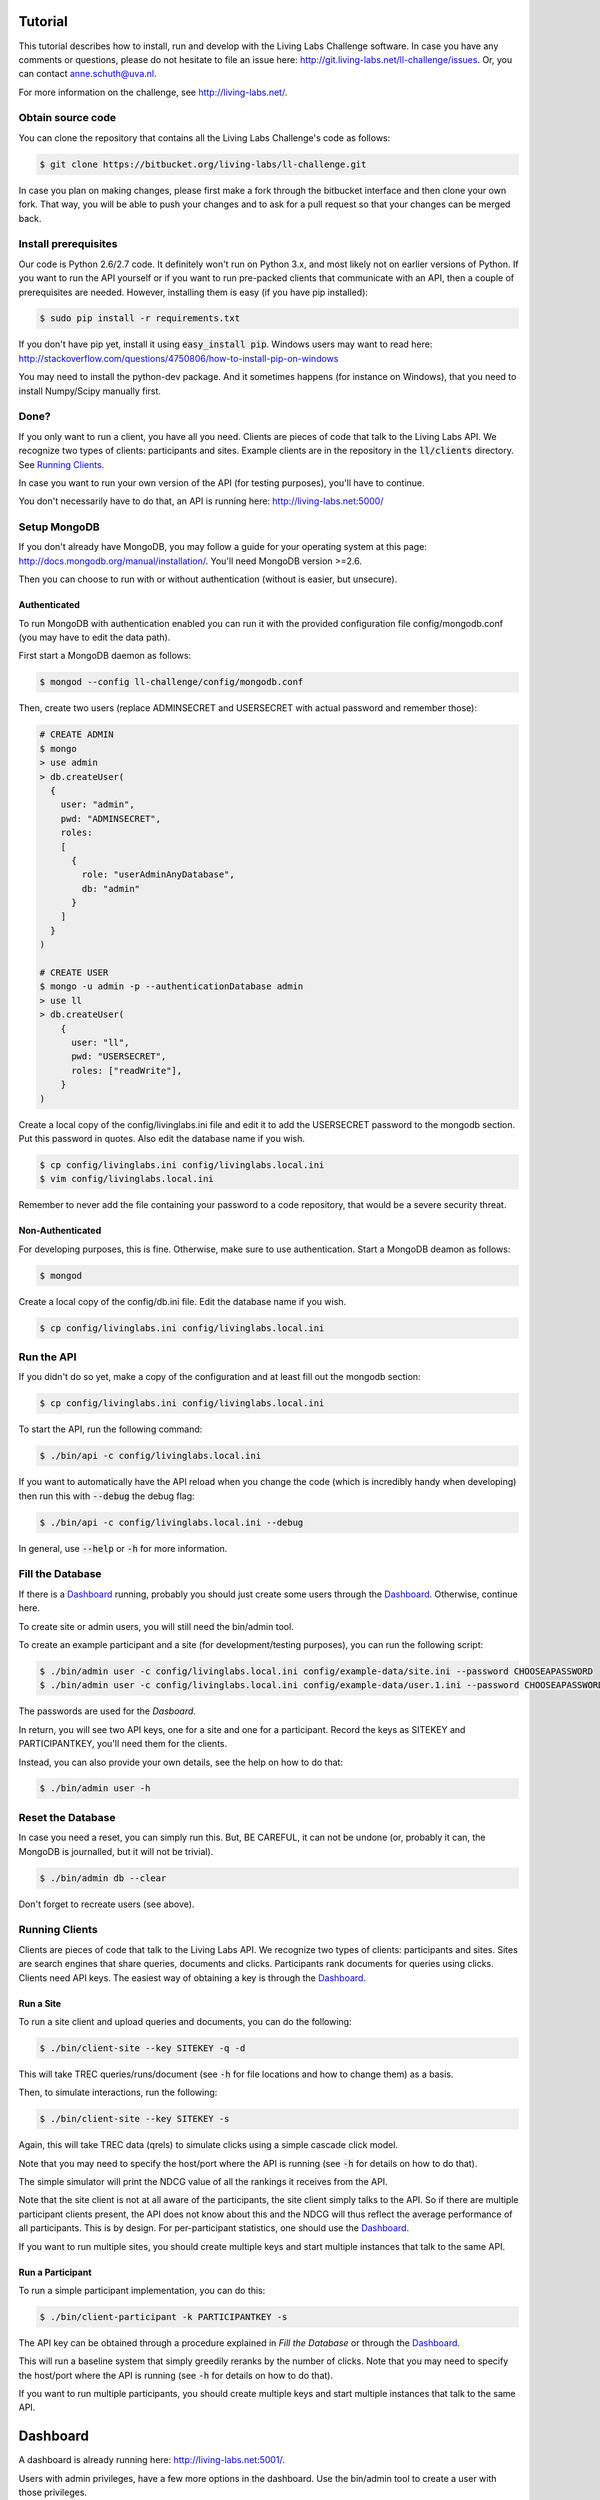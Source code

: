 Tutorial
========


This tutorial describes how to install, run and develop with the Living Labs
Challenge software. In case you have any comments or questions, please do not
hesitate to file an issue here: http://git.living-labs.net/ll-challenge/issues.
Or, you can contact anne.schuth@uva.nl.

For more information on the challenge, see http://living-labs.net/.


Obtain source code
------------------

You can clone the repository that contains all the Living Labs Challenge's code
as follows:

.. sourcecode:: bash

    $ git clone https://bitbucket.org/living-labs/ll-challenge.git

In case you plan on making changes, please first make a fork through the
bitbucket interface and then clone your own fork. That way, you will be able to
push your changes and to ask for a pull request so that your changes can be
merged back.

Install prerequisites
---------------------

Our code is Python 2.6/2.7 code. It definitely won't run on Python 3.x, and most 
likely not on earlier versions of Python.
If you want to run the API yourself or if you want to run pre-packed clients 
that communicate with an API, then a couple of prerequisites are needed.
However, installing them is easy (if you have pip installed):

.. sourcecode:: bash

    $ sudo pip install -r requirements.txt

If you don't have pip yet, install it using :code:`easy_install pip`. Windows
users may want to read here:
http://stackoverflow.com/questions/4750806/how-to-install-pip-on-windows

You may need to install the python-dev package. And it sometimes happens 
(for instance on Windows), that you need to install Numpy/Scipy manually first.

Done?
-----

If you only want to run a client, you have all you need. Clients are pieces of
code that talk to the Living Labs API. We recognize two types of clients:
participants and sites. Example clients are in the repository in the
:code:`ll/clients` directory. See `Running Clients`_.

In case you want to run your own version of the API (for testing purposes),
you'll have to continue.

You don't necessarily have to do that, an API is running here:
http://living-labs.net:5000/


Setup MongoDB
-------------

If you don't already have MongoDB, you may follow a guide for your operating
system at this page: http://docs.mongodb.org/manual/installation/.
You'll need MongoDB version >=2.6.

Then you can choose to run with or without authentication (without is easier,
but unsecure).

Authenticated
^^^^^^^^^^^^^

To run MongoDB with authentication enabled you can run it with the provided
configuration file config/mongodb.conf (you may have to edit the data path).

First start a MongoDB daemon as follows:

.. sourcecode:: bash

    $ mongod --config ll-challenge/config/mongodb.conf

Then, create two users (replace ADMINSECRET and USERSECRET with actual password
and remember those):

.. sourcecode:: bash

    # CREATE ADMIN
    $ mongo
    > use admin
    > db.createUser(
      {
        user: "admin",
        pwd: "ADMINSECRET",
        roles:
        [
          {
            role: "userAdminAnyDatabase",
            db: "admin"
          }
        ]
      }
    )
    
    # CREATE USER
    $ mongo -u admin -p --authenticationDatabase admin
    > use ll
    > db.createUser(
        {
          user: "ll",
          pwd: "USERSECRET",
          roles: ["readWrite"],
        }
    )

Create a local copy of the config/livinglabs.ini file and edit it to add the
USERSECRET password to the mongodb section. Put this password in quotes. 
Also edit the database name if you wish.

.. sourcecode:: bash

    $ cp config/livinglabs.ini config/livinglabs.local.ini
    $ vim config/livinglabs.local.ini
    
Remember to never add the file containing your password to a code repository,
that would be a severe security threat.

Non-Authenticated
^^^^^^^^^^^^^^^^^

For developing purposes, this is fine. Otherwise, make sure to use
authentication. Start a MongoDB deamon as follows:

.. sourcecode:: bash

    $ mongod

Create a local copy of the config/db.ini file. Edit the database name if you
wish.

.. sourcecode:: bash

    $ cp config/livinglabs.ini config/livinglabs.local.ini



Run the API
-----------

If you didn't do so yet, make a copy of the configuration and at least fill out
the mongodb section:

.. sourcecode:: bash

    $ cp config/livinglabs.ini config/livinglabs.local.ini


To start the API, run the following command: 

.. sourcecode:: bash
    
    $ ./bin/api -c config/livinglabs.local.ini

If you want to automatically have the API reload when you change the code (which
is incredibly handy when developing) then run this with :code:`--debug` the
debug flag: 

.. sourcecode:: bash

    $ ./bin/api -c config/livinglabs.local.ini --debug

In general, use :code:`--help` or :code:`-h` for more information.


Fill the Database
-----------------

If there is a `Dashboard`_ running, probably you should just create some users
through the `Dashboard`_. Otherwise, continue here.

To create site or admin users, you will still need the bin/admin tool.

To create an example participant and a site (for development/testing purposes),
you can run the following script: 

.. sourcecode:: bash 

    $ ./bin/admin user -c config/livinglabs.local.ini config/example-data/site.ini --password CHOOSEAPASSWORD
    $ ./bin/admin user -c config/livinglabs.local.ini config/example-data/user.1.ini --password CHOOSEAPASSWORD

The passwords are used for the `Dasboard`.

In return, you will see two API keys, one for a site and one for a participant.
Record the keys as SITEKEY and PARTICIPANTKEY, you'll need them for the clients.

Instead, you can also provide your own details, see the help on how to do that:

.. sourcecode:: bash 

   $ ./bin/admin user -h


Reset the Database
------------------

In case you need a reset, you can simply run this. But, BE CAREFUL, it can not
be undone (or, probably it can, the MongoDB is journalled, but it will not be
trivial).

.. sourcecode:: bash 

   $ ./bin/admin db --clear

Don't forget to recreate users (see above).


Running Clients
---------------

Clients are pieces of code that talk to the Living Labs API. We recognize two
types of clients: participants and sites. Sites are search engines that share
queries, documents and clicks. Participants rank documents for queries using
clicks. Clients need API keys. The easiest way of obtaining a key is through
the `Dashboard`_.


Run a Site
^^^^^^^^^^

To run a site client and upload queries and documents, you can do the following:

.. sourcecode:: bash 

   $ ./bin/client-site --key SITEKEY -q -d

This will take TREC queries/runs/document (see :code:`-h` for file locations and
how to change them) as a basis.

Then, to simulate interactions, run the following:

.. sourcecode:: bash 

   $ ./bin/client-site --key SITEKEY -s
   
Again, this will take TREC data (qrels) to simulate clicks using a simple
cascade click model.

Note that you may need to specify the host/port where the API is running (see
:code:`-h` for details on how to do that).

The simple simulator will print the NDCG value of all the rankings it receives
from the API. 

Note that the site client is not at all aware of the participants, the site
client simply talks to the API. So if there are multiple participant clients
present, the API does not know about this and the NDCG will thus reflect the
average performance of all participants. This is by design. For per-participant
statistics, one should use the `Dashboard`_.

If you want to run multiple sites, you should create multiple keys and start
multiple instances that talk to the same API.


Run a Participant
^^^^^^^^^^^^^^^^^

To run a simple participant implementation, you can do this:

.. sourcecode:: bash 

   $ ./bin/client-participant -k PARTICIPANTKEY -s
   
The API key can be obtained through a procedure explained in `Fill the Database`
or through the `Dashboard`_.

This will run a baseline system that simply greedily reranks by the number of
clicks. Note that you may need to specify the host/port where the API is
running (see :code:`-h` for details on how to do that).

If you want to run multiple participants, you should create multiple keys and
start multiple instances that talk to the same API.

Dashboard
=========

A dashboard is already running here: http://living-labs.net:5001/.


Users with admin privileges, have a few more options in the dashboard. Use the
bin/admin tool to create a user with those privileges.

However, if you are running a local version of the API for development, it is a
good idea to also run a dashboard with it.
 
To start the dashboard, fill out the dashboard fields in your local copy of the
config (config/livinglabs.local.ini). In particular, you will need a recaptcha
key (see http://www.google.com/recaptcha), a csrfsecrettoken, and a secretkey
(both are just random strings you should generate).

Then run the following command:

.. sourcecode:: bash

    $ ./bin/dashboard -c config/livinglabs.local.ini

In general, use :code:`--help` or :code:`-h` for more information. By default
the dashboard will run on port 5001.


Building Documentation
======================

Note that you probably don't have to build the documentation. A constantly
updated version is available here: http://doc.living-labs.net/

To build this documentation, run these commands in a shell:

.. sourcecode:: bash
    
    $ cd doc
    $ make html
    $ open doc/build/html/index.html
    

Troubleshooting
---------------

If you receive the following error when building the documentation:

.. sourcecode:: bash

    ValueError: unknown locale: UTF-8
    make: *** [html] Error 1

Then, add these lines to your ~/.bash_profile:

.. sourcecode:: bash
    
    export LC_ALL=en_US.UTF-8
    export LANG=en_US.UTF-8